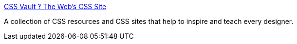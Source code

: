 :jbake-type: post
:jbake-status: published
:jbake-title: CSS Vault ‽ The Web's CSS Site
:jbake-tags: web,css,exemple,langage,_mois_avr.,_année_2005
:jbake-date: 2005-04-01
:jbake-depth: ../
:jbake-uri: shaarli/1112346424000.adoc
:jbake-source: https://nicolas-delsaux.hd.free.fr/Shaarli?searchterm=http%3A%2F%2Fwww.cssvault.com%2F&searchtags=web+css+exemple+langage+_mois_avr.+_ann%C3%A9e_2005
:jbake-style: shaarli

http://www.cssvault.com/[CSS Vault ‽ The Web's CSS Site]

A collection of CSS resources and CSS sites that help to inspire and teach every designer.
